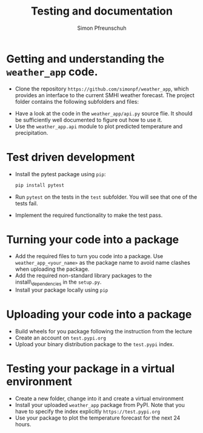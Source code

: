 #+TITLE:       Testing and documentation
#+AUTHOR:      Simon Pfreunschuh
#+EMAIL:       simon.pfreundschuh@chalmers.se
#+OPTIONS: toc:nil
#+LaTeX_HEADER: \usepackage{natbib}
#+LaTeX_HEADER: \usepackage{siunitx}
#+LaTeX_HEADER: \usepackage{subcaption}
#+LaTeX_HEADER: \usepackage{todonotes}
#+LATEX_HEADER: \usepackage{dirtree}
#+LaTeX_HEADER: \DeclareMathOperator\arctanh{arctanh}


* Getting and understanding the =weather_app= code.

 - Clone the repository =https://github.com/simonpf/weather_app=, which provides an interface
   to the current SMHI weather forecast. The project folder contains the following subfolders and
  files:


@@latex:\dirtree{.1 weather\_app/. .2 weather\_app/. .3 \_\_init\_\_.py. .3 api.py. .2 test. .3 test\_api.py. .3 test\_weather\_app.py. }@@
  

  - Have a look at the code in the =weather_app/api.py= source flie. It should be sufficiently
    well documented to figure out how to use it.
  - Use the =weather_app.api= module to plot predicted temperature and precipitation.

* Test driven development
  
  - Install the pytest package using =pip=:
    #+BEGIN_SRC bash
    pip install pytest
    #+END_SRC
  - Run =pytest= on the tests in the =test= subfolder. You will see that one of the tests fail.
  - Implement the required functionality to make the test pass.

* Turning your code into a package
  - Add the required files to turn you code into a package. Use
    =weather_app_<your_name>= as the package name to avoid name clashes
    when uploading the package.
  - Add the required non-standard library packages to the install\_dependencies in
    the =setup.py=.
  - Install your package locally using =pip=

* Uploading your code into a package
  - Build wheels for you package following the instruction from the lecture
  - Create an account on =test.pypi.org=
  - Upload your binary distribution package to the =test.pypi= index.

* Testing your package in a virtual environment
  - Create a new folder, change into it and create a virtual environment
  - Install your uploaded =weather_app= package from PyPI. Note that you
    have to specify the index explicitly =https://test.pypi.org= 
  - Use your package to plot the temperature forecast for the next 24 hours.
